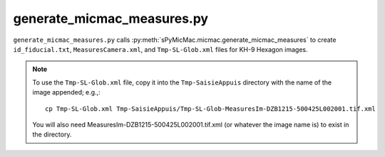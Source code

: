 generate_micmac_measures.py
=================================

``generate_micmac_measures.py`` calls :py:meth:`sPyMicMac.micmac.generate_micmac_measures` to create ``id_fiducial.txt``,
``MeasuresCamera.xml``, and ``Tmp-SL-Glob.xml`` files for KH-9 Hexagon images.

.. note::
    To use the ``Tmp-SL-Glob.xml`` file, copy it into the ``Tmp-SaisieAppuis`` directory with the name of the image
    appended; e.g.,:
    ::

        cp Tmp-SL-Glob.xml Tmp-SaisieAppuis/Tmp-SL-Glob-MeasuresIm-DZB1215-500425L002001.tif.xml

    You will also need MeasuresIm-DZB1215-500425L002001.tif.xml (or whatever the image name is) to exist in the directory.


.. argparse::
   :filename: ../bin/generate_micmac_measures.py
   :func: _argparser
   :prog: generate_micmac_measures.py
